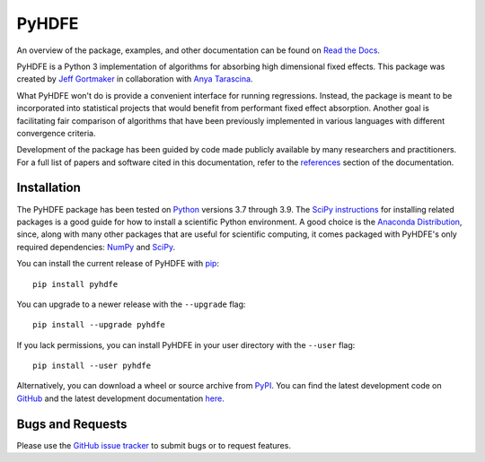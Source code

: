 PyHDFE
======

|docs-badge|_ |pypi-badge|_ |downloads-badge|_ |python-badge|_ |license-badge|_

.. |docs-badge| image:: https://img.shields.io/readthedocs/pyhdfe/stable.svg
.. _docs-badge: https://pyhdfe.readthedocs.io/en/stable/

.. |pypi-badge| image:: https://img.shields.io/pypi/v/pyhdfe.svg
.. _pypi-badge: https://pypi.org/project/pyhdfe/

.. |downloads-badge| image:: https://img.shields.io/pypi/dm/pyhdfe.svg
.. _downloads-badge: https://pypistats.org/packages/pyhdfe

.. |python-badge| image:: https://img.shields.io/pypi/pyversions/pyhdfe.svg
.. _python-badge: https://pypi.org/project/pyhdfe/

.. |license-badge| image:: https://img.shields.io/pypi/l/pyhdfe.svg
.. _license-badge: https://pypi.org/project/pyhdfe/

.. description-start

An overview of the package, examples, and other documentation can be found on `Read the Docs <https://pyhdfe.readthedocs.io/en/stable/>`_.

.. docs-start

PyHDFE is a Python 3 implementation of algorithms for absorbing high dimensional fixed effects. This package was created by `Jeff Gortmaker <https://jeffgortmaker.com>`_ in collaboration with `Anya Tarascina <https://anyatarascina.com>`_.

What PyHDFE won't do is provide a convenient interface for running regressions. Instead, the package is meant to be incorporated into statistical projects that would benefit from performant fixed effect absorption. Another goal is facilitating fair comparison of algorithms that have been previously implemented in various languages with different convergence criteria.

Development of the package has been guided by code made publicly available by many researchers and practitioners. For a full list of papers and software cited in this documentation, refer to the `references <https://pyhdfe.readthedocs.io/en/stable/references.html>`_ section of the documentation.


Installation
------------

The PyHDFE package has been tested on `Python <https://www.python.org/downloads/>`_ versions 3.7 through 3.9. The `SciPy instructions <https://scipy.org/install/>`_ for installing related packages is a good guide for how to install a scientific Python environment. A good choice is the `Anaconda Distribution <https://www.anaconda.com/download>`_, since, along with many other packages that are useful for scientific computing, it comes packaged with PyHDFE's only required dependencies: `NumPy <https://numpy.org/>`_ and `SciPy <https://scipy.org/>`_.

You can install the current release of PyHDFE with `pip <https://pip.pypa.io/en/latest/>`_::

    pip install pyhdfe

You can upgrade to a newer release with the ``--upgrade`` flag::

    pip install --upgrade pyhdfe

If you lack permissions, you can install PyHDFE in your user directory with the ``--user`` flag::

    pip install --user pyhdfe

Alternatively, you can download a wheel or source archive from `PyPI <https://pypi.org/project/pyhdfe/>`_. You can find the latest development code on `GitHub <https://github.com/jeffgortmaker/pyhdfe/>`_ and the latest development documentation `here <https://pyhdfe.readthedocs.io/en/latest/>`_.


Bugs and Requests
-----------------

Please use the `GitHub issue tracker <https://github.com/jeffgortmaker/pyhdfe/issues>`_ to submit bugs or to request features.
